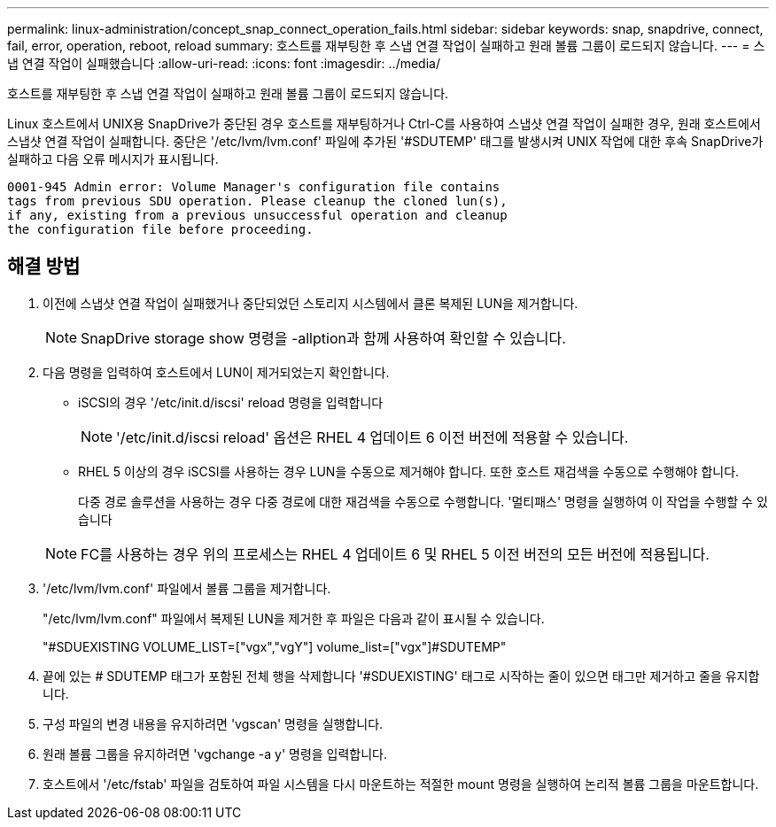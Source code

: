 ---
permalink: linux-administration/concept_snap_connect_operation_fails.html 
sidebar: sidebar 
keywords: snap, snapdrive, connect, fail, error, operation, reboot, reload 
summary: 호스트를 재부팅한 후 스냅 연결 작업이 실패하고 원래 볼륨 그룹이 로드되지 않습니다. 
---
= 스냅 연결 작업이 실패했습니다
:allow-uri-read: 
:icons: font
:imagesdir: ../media/


[role="lead"]
호스트를 재부팅한 후 스냅 연결 작업이 실패하고 원래 볼륨 그룹이 로드되지 않습니다.

Linux 호스트에서 UNIX용 SnapDrive가 중단된 경우 호스트를 재부팅하거나 Ctrl-C를 사용하여 스냅샷 연결 작업이 실패한 경우, 원래 호스트에서 스냅샷 연결 작업이 실패합니다. 중단은 '/etc/lvm/lvm.conf' 파일에 추가된 '#SDUTEMP' 태그를 발생시켜 UNIX 작업에 대한 후속 SnapDrive가 실패하고 다음 오류 메시지가 표시됩니다.

[listing]
----
0001-945 Admin error: Volume Manager's configuration file contains
tags from previous SDU operation. Please cleanup the cloned lun(s),
if any, existing from a previous unsuccessful operation and cleanup
the configuration file before proceeding.
----


== 해결 방법

. 이전에 스냅샷 연결 작업이 실패했거나 중단되었던 스토리지 시스템에서 클론 복제된 LUN을 제거합니다.
+

NOTE: SnapDrive storage show 명령을 -allption과 함께 사용하여 확인할 수 있습니다.

. 다음 명령을 입력하여 호스트에서 LUN이 제거되었는지 확인합니다.
+
** iSCSI의 경우 '/etc/init.d/iscsi' reload 명령을 입력합니다
+

NOTE: '/etc/init.d/iscsi reload' 옵션은 RHEL 4 업데이트 6 이전 버전에 적용할 수 있습니다.

** RHEL 5 이상의 경우 iSCSI를 사용하는 경우 LUN을 수동으로 제거해야 합니다. 또한 호스트 재검색을 수동으로 수행해야 합니다.
+
다중 경로 솔루션을 사용하는 경우 다중 경로에 대한 재검색을 수동으로 수행합니다. '멀티패스' 명령을 실행하여 이 작업을 수행할 수 있습니다

+

NOTE: FC를 사용하는 경우 위의 프로세스는 RHEL 4 업데이트 6 및 RHEL 5 이전 버전의 모든 버전에 적용됩니다.



. '/etc/lvm/lvm.conf' 파일에서 볼륨 그룹을 제거합니다.
+
"/etc/lvm/lvm.conf" 파일에서 복제된 LUN을 제거한 후 파일은 다음과 같이 표시될 수 있습니다.

+
"#SDUEXISTING VOLUME_LIST=["vgx","vgY"] volume_list=["vgx"]#SDUTEMP"

. 끝에 있는 # SDUTEMP 태그가 포함된 전체 행을 삭제합니다 '#SDUEXISTING' 태그로 시작하는 줄이 있으면 태그만 제거하고 줄을 유지합니다.
. 구성 파일의 변경 내용을 유지하려면 'vgscan' 명령을 실행합니다.
. 원래 볼륨 그룹을 유지하려면 'vgchange -a y' 명령을 입력합니다.
. 호스트에서 '/etc/fstab' 파일을 검토하여 파일 시스템을 다시 마운트하는 적절한 mount 명령을 실행하여 논리적 볼륨 그룹을 마운트합니다.

